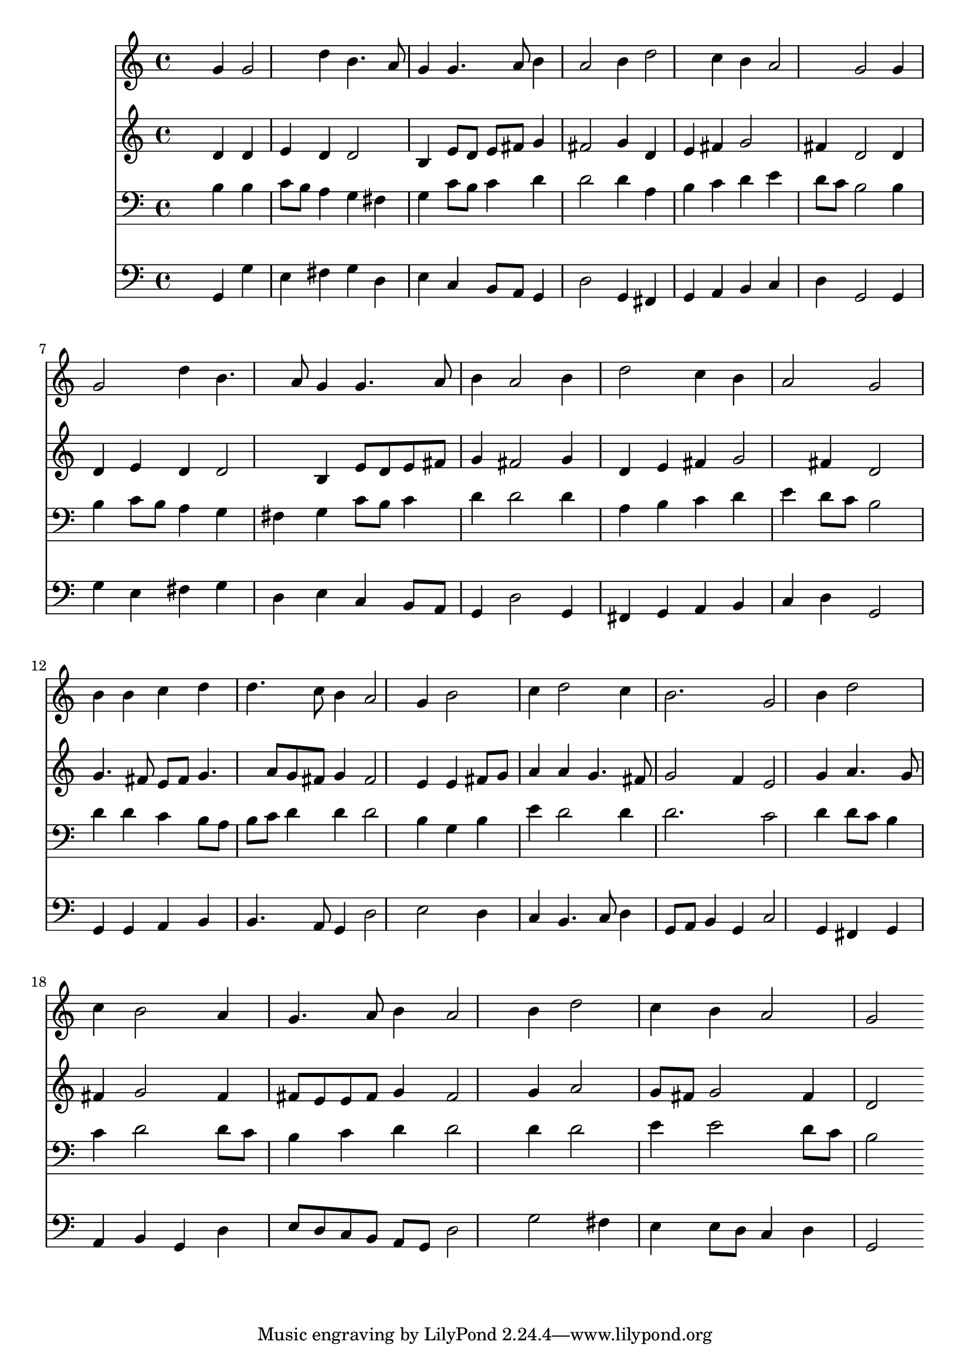 % Lily was here -- automatically converted by /usr/local/lilypond/usr/bin/midi2ly from 026900b_.mid
\version "2.10.0"


trackAchannelA =  {
  
  \time 3/4 
  

  \key g \major
  
  \tempo 4 = 88 
  
}

trackA = <<
  \context Voice = channelA \trackAchannelA
>>


trackBchannelA = \relative c {
  
  % [SEQUENCE_TRACK_NAME] Instrument 1
  s2 g''4 g2 d'4 b4. a8 |
  % 3
  g4 g4. a8 b4 |
  % 4
  a2 b4 d2 c4 b a2 g g4 |
  % 7
  g2 d'4 b4. a8 g4 g4. a8 |
  % 9
  b4 a2 b4 |
  % 10
  d2 c4 b |
  % 11
  a2 g |
  % 12
  b4 b c d |
  % 13
  d4. c8 b4 a2 g4 b2 |
  % 15
  c4 d2 c4 |
  % 16
  b2. g2 b4 d2 |
  % 18
  c4 b2 a4 |
  % 19
  g4. a8 b4 a2 b4 d2 |
  % 21
  c4 b a2 |
  % 22
  g 
}

trackB = <<
  \context Voice = channelA \trackBchannelA
>>


trackCchannelA =  {
  
  % [SEQUENCE_TRACK_NAME] Instrument 2
  
}

trackCchannelB = \relative c {
  s2 d'4 d |
  % 2
  e d d2 |
  % 3
  b4 e8 d e fis g4 |
  % 4
  fis2 g4 d |
  % 5
  e fis g2 |
  % 6
  fis4 d2 d4 |
  % 7
  d e d d2 b4 e8 d e fis |
  % 9
  g4 fis2 g4 |
  % 10
  d e fis g2 fis4 d2 |
  % 12
  g4. fis8 e fis g4. a8 g fis g4 fis2 e4 e fis8 g |
  % 15
  a4 a g4. fis8 |
  % 16
  g2 f4 e2 g4 a4. g8 |
  % 18
  fis4 g2 fis4 |
  % 19
  fis8 e e fis g4 fis2 g4 a2 |
  % 21
  g8 fis g2 fis4 |
  % 22
  d2 
}

trackC = <<
  \context Voice = channelA \trackCchannelA
  \context Voice = channelB \trackCchannelB
>>


trackDchannelA =  {
  
  % [SEQUENCE_TRACK_NAME] Instrument 3
  
}

trackDchannelB = \relative c {
  s2 b'4 b |
  % 2
  c8 b a4 g fis |
  % 3
  g c8 b c4 d |
  % 4
  d2 d4 a |
  % 5
  b c d e |
  % 6
  d8 c b2 b4 |
  % 7
  b c8 b a4 g |
  % 8
  fis g c8 b c4 |
  % 9
  d d2 d4 |
  % 10
  a b c d |
  % 11
  e d8 c b2 |
  % 12
  d4 d c b8 a |
  % 13
  b c d4 d d2 b4 g b |
  % 15
  e d2 d4 |
  % 16
  d2. c2 d4 d8 c b4 |
  % 18
  c d2 d8 c |
  % 19
  b4 c d d2 d4 d2 |
  % 21
  e4 e2 d8 c |
  % 22
  b2 
}

trackD = <<

  \clef bass
  
  \context Voice = channelA \trackDchannelA
  \context Voice = channelB \trackDchannelB
>>


trackEchannelA =  {
  
  % [SEQUENCE_TRACK_NAME] Instrument 4
  
}

trackEchannelB = \relative c {
  s2 g4 g' |
  % 2
  e fis g d |
  % 3
  e c b8 a g4 |
  % 4
  d'2 g,4 fis |
  % 5
  g a b c |
  % 6
  d g,2 g4 |
  % 7
  g' e fis g |
  % 8
  d e c b8 a |
  % 9
  g4 d'2 g,4 |
  % 10
  fis g a b |
  % 11
  c d g,2 |
  % 12
  g4 g a b |
  % 13
  b4. a8 g4 d'2 e d4 |
  % 15
  c b4. c8 d4 |
  % 16
  g,8 a b4 g c2 g4 fis g |
  % 18
  a b g d' |
  % 19
  e8 d c b a g d'2 g fis4 |
  % 21
  e e8 d c4 d |
  % 22
  g,2 
}

trackE = <<

  \clef bass
  
  \context Voice = channelA \trackEchannelA
  \context Voice = channelB \trackEchannelB
>>


\score {
  <<
    \context Staff=trackB \trackB
    \context Staff=trackC \trackC
    \context Staff=trackD \trackD
    \context Staff=trackE \trackE
  >>
}
